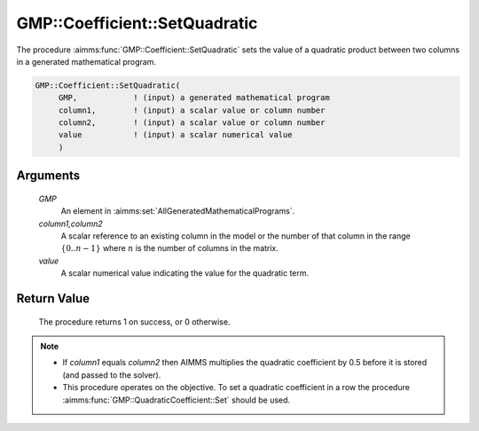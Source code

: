 .. aimms:procedure:: GMP::Coefficient::SetQuadratic(GMP, column1,Column2, value)

.. _GMP::Coefficient::SetQuadratic:

GMP::Coefficient::SetQuadratic
==============================

The procedure :aimms:func:`GMP::Coefficient::SetQuadratic` sets the value of a
quadratic product between two columns in a generated mathematical
program.

.. code-block:: aimms

    GMP::Coefficient::SetQuadratic(
         GMP,            ! (input) a generated mathematical program
         column1,        ! (input) a scalar value or column number
         column2,        ! (input) a scalar value or column number
         value           ! (input) a scalar numerical value
         )

Arguments
---------

    *GMP*
        An element in :aimms:set:`AllGeneratedMathematicalPrograms`.

    *column1,column2*
        A scalar reference to an existing column in the model or the number of
        that column in the range :math:`\{ 0 .. n-1 \}` where :math:`n` is the
        number of columns in the matrix.

    *value*
        A scalar numerical value indicating the value for the quadratic term.

Return Value
------------

    The procedure returns 1 on success, or 0 otherwise.

.. note::

    -  If *column1* equals *column2* then AIMMS multiplies the quadratic
       coefficient by 0.5 before it is stored (and passed to the solver).

    -  This procedure operates on the objective. To set a quadratic
       coefficient in a row the procedure :aimms:func:`GMP::QuadraticCoefficient::Set`
       should be used.

.. seealso::

    The routines :aimms:func:`GMP::Coefficient::GetQuadratic` and :aimms:func:`GMP::QuadraticCoefficient::Set`.
